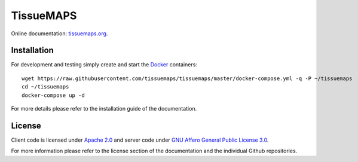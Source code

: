 **********
TissueMAPS
**********

Online documentation: `tissuemaps.org <http://tissuemaps.org/>`_.


Installation
============

For development and testing simply create and start the `Docker <https://www.docker.com/>`_ containers::

    wget https://raw.githubusercontent.com/tissuemaps/tissuemaps/master/docker-compose.yml -q -P ~/tissuemaps
    cd ~/tissuemaps
    docker-compose up -d

For more details please refer to the installation guide of the documentation.


License
=======

Client code is licensed under `Apache 2.0 <https://www.apache.org/licenses/LICENSE-2.0.html>`_ and server code under `GNU Affero General Public License 3.0 <https://www.gnu.org/licenses/agpl-3.0.html>`_.

For more information please refer to the license section of the documentation and the individual Github repositories.
